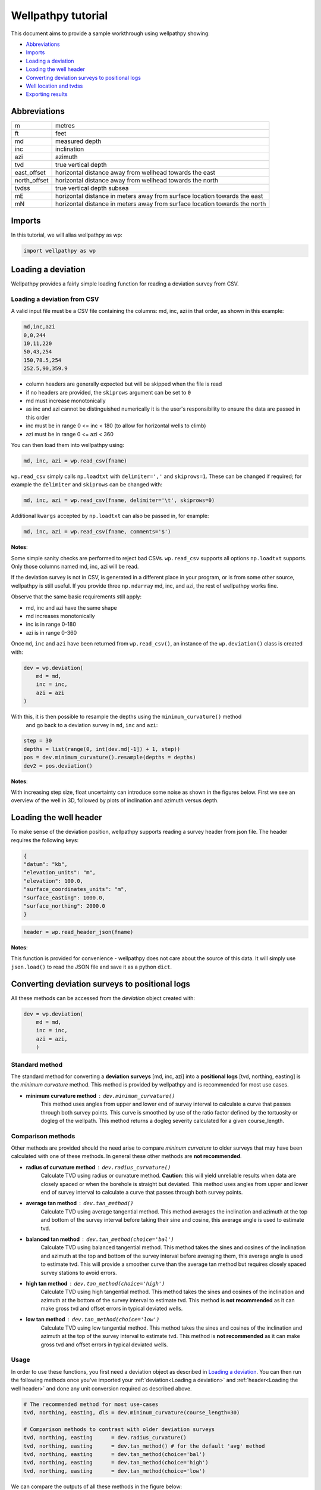 *******************
Wellpathpy tutorial
*******************

This document aims to provide a sample workthrough using wellpathpy showing:

- `Abbreviations`_
- `Imports`_
- `Loading a deviation`_
- `Loading the well header`_
- `Converting deviation surveys to positional logs`_
- `Well location and tvdss`_
- `Exporting results`_

Abbreviations
#############

=============== ==========================================================================
m               metres
ft              feet
md              measured depth
inc             inclination
azi             azimuth
tvd             true vertical depth
east_offset     horizontal distance away from wellhead towards the east
north_offset    horizontal distance away from wellhead towards the north
tvdss           true vertical depth subsea
mE              horizontal distance in meters away from surface location towards the east
mN              horizontal distance in meters away from surface location towards the north
=============== ==========================================================================

Imports
#######

In this tutorial, we will alias wellpathpy as wp:

.. code-block:: python

   import wellpathpy as wp

Loading a deviation
###################

Wellpathpy provides a fairly simple loading function for reading a deviation
survey from CSV.

Loading a deviation from CSV
****************************

A valid input file must be a CSV file containing the columns: md, inc, azi in that order, as shown in this example:

.. code-block:: python

    md,inc,azi
    0,0,244
    10,11,220
    50,43,254
    150,78.5,254
    252.5,90,359.9

- column headers are generally expected but will be skipped when the file is read
- if no headers are provided, the ``skiprows`` argument can be set to ``0``
- md must increase monotonically
- as inc and azi cannot be distinguished numerically it is the user's responsibility to ensure the data are passed in this order
- inc must be in range 0 <= inc < 180 (to allow for horizontal wells to climb)
- azi must be in range 0 <= azi < 360

You can then load them into wellpathpy using:

.. code-block:: python

   md, inc, azi = wp.read_csv(fname)

``wp.read_csv`` simply calls ``np.loadtxt`` with ``delimiter=','`` and ``skiprows=1``.
These can be changed if required; for example the ``delimiter`` and ``skiprows`` can be changed with:

.. code-block:: python

   md, inc, azi = wp.read_csv(fname, delimiter='\t', skiprows=0)

Additional ``kwargs`` accepted by ``np.loadtxt`` can also be passed in, for example:

.. code-block:: python

   md, inc, azi = wp.read_csv(fname, comments='$')

**Notes**:

Some simple sanity checks are performed to reject bad CSVs. ``wp.read_csv`` supports all options ``np.loadtxt``
supports. Only those columns named md, inc, azi will be read.

If the deviation survey is not in CSV, is generated in a different place in your
program, or is from some other source, wellpathpy is still useful. If you
provide three ``np.ndarray`` md, inc, and azi, the rest of wellpathpy works fine.

Observe that the same basic requirements still apply:

- md, inc and azi have the same shape
- md increases monotonically
- inc is in range 0-180
- azi is in range 0-360

Once ``md``, ``inc`` and ``azi`` have been returned from ``wp.read_csv()``, an instance of
the ``wp.deviation()`` class is created with:

.. code-block:: python

   dev = wp.deviation(
       md = md,
       inc = inc,
       azi = azi
   )

With this, it is then possible to resample the depths using the ``minimum_curvature()`` method
 and go back to a deviation survey in ``md``, ``inc`` and ``azi``:

.. code-block:: python

   step = 30
   depths = list(range(0, int(dev.md[-1]) + 1, step))
   pos = dev.minimum_curvature().resample(depths = depths)
   dev2 = pos.deviation()

**Notes**:

With increasing step size, float uncertainty can introduce some noise as shown in the figures below.
First we see an overview of the well in 3D, followed by plots of inclination and azimuth versus depth.

.. image:: ./figures/Example_well_3D.png
    :width: 600
    :alt: Example well positional log\n(no header information)

.. image:: ./figures/Deviation_resampling_example_step5.png
    :width: 600
    :alt: Deviation_resampling_example_step5

.. image:: ./figures/Deviation_resampling_example_step30.png
    :width: 600
    :alt: Deviation_resampling_example_step30

Loading the well header
#######################

To make sense of the deviation position, wellpathpy supports reading a survey
header from json file. The header requires the following keys:

.. code-block:: json

    {
    "datum": "kb",
    "elevation_units": "m",
    "elevation": 100.0,
    "surface_coordinates_units": "m",
    "surface_easting": 1000.0,
    "surface_northing": 2000.0
    }

.. code-block:: python

    header = wp.read_header_json(fname)

**Notes**:

This function is provided for convenience - wellpathpy does not care about the
source of this data. It will simply use ``json.load()`` to read the JSON file and save it as a python ``dict``.

Converting deviation surveys to positional logs
###############################################

All these methods can be accessed from the *deviation* object created with:

.. code-block:: python

   dev = wp.deviation(
       md = md,
       inc = inc,
       azi = azi,
       )

Standard method
***************

The standard method for converting a **deviation surveys** [md, inc, azi] into a **positional logs** [tvd, northing, easting] is the *minimum curvature* method.
This method is provided by wellpathpy and is recommended for most use cases.

- **minimum curvature method** : ``dev.minimum_curvature()``
    This method uses angles from upper and lower end of survey interval to
    calculate a curve that passes through both survey points.
    This curve is
    smoothed by use of the ratio factor defined by the tortuosity or dogleg
    of the wellpath.
    This method returns a dogleg severity calculated for a given course_length.

Comparison methods
******************

Other methods are provided should the need arise to compare *mininum curvature* to older surveys that may have been calculated with one of these methods.
In general these other methods are **not recommended**.

- **radius of curvature method** : ``dev.radius_curvature()``
    Calculate TVD using radius or curvature method.
    **Caution**: this will yield unreliable results when data are closely spaced
    or when the borehole is straight but deviated.
    This method uses angles from upper and lower end of survey interval to
    calculate a curve that passes through both survey points.
- **average tan method** : ``dev.tan_method()``
    Calculate TVD using average tangential method.
    This method averages the inclination and azimuth at the top and
    bottom of the survey interval before taking their sine and cosine,
    this average angle is used to estimate tvd.
- **balanced tan method** : ``dev.tan_method(choice='bal')``
    Calculate TVD using balanced tangential method.
    This method takes the sines and cosines of the inclination and azimuth
    at the top and bottom of the survey interval before averaging them,
    this average angle is used to estimate tvd.
    This will provide a smoother curve than the average tan method but requires
    closely spaced survey stations to avoid errors.
- **high tan method** : ``dev.tan_method(choice='high')``
    Calculate TVD using high tangential method.
    This method takes the sines and cosines of the inclination and azimuth
    at the bottom of the survey interval to estimate tvd.
    This method is **not recommended** as it can make gross tvd and offset
    errors in typical deviated wells.
- **low tan method** : ``dev.tan_method(choice='low')``
    Calculate TVD using low tangential method.
    This method takes the sines and cosines of the inclination and azimuth
    at the top of the survey interval to estimate tvd.
    This method is **not recommended** as it can make gross tvd and offset
    errors in typical deviated wells.

Usage
*****

In order to use these functions, you first need a deviation object as described in `Loading a deviation`_.
You can then run the following methods once you've imported your :ref:`deviation<Loading a deviation>` and :ref:`header<Loading the well header>` and done any unit conversion required as described above.

.. code-block:: python

    # The recommended method for most use-cases
    tvd, northing, easting, dls = dev.mininum_curvature(course_length=30)

    # Comparison methods to contrast with older deviation surveys
    tvd, northing, easting      = dev.radius_curvature()
    tvd, northing, easting      = dev.tan_method() # for the default 'avg' method
    tvd, northing, easting      = dev.tan_method(choice='bal')
    tvd, northing, easting      = dev.tan_method(choice='high')
    tvd, northing, easting      = dev.tan_method(choice='low')

We can compare the outputs of all these methods in the figure below:

.. image:: ./figures/Dev_methods_comparison.png
    :width: 600
    :alt: Dev_methods_comparison


Well location and tvdss
#######################

The methods above are not aware of surface location or datum elevation.
If you want to move the positional log to a given surface location, to 0,0 coordinates, or shift the tvd to tvdss,
you can use the following functions which return a copy of the positional log by default (``inplace=False``).

- to shift a positional log to a wellhead location

.. code-block:: python

    pos_wellhead = pos.to_wellhead(surface_northing=surface_northing,
                                   surface_easting=surface_easting)

.. image:: ./figures/pos_to_wellhead.png
    :width: 600
    :alt: pos_to_wellhead

- to shift a positional log to a 0,0 coordinate location

.. code-block:: python

    pos_zero = pos_wellhead.to_zero(surface_northing=surface_northing,
                                    surface_easting=surface_easting)

.. image:: ./figures/loc_to_zero.png
    :width: 600
    :alt: loc_to_zero

- to shift a positional log to tvdss

.. code-block:: python

    pos_tvdss = pos.to_tvdss(datum_elevation=header['elevation'])

.. image:: ./figures/loc_to_tvdss.png
    :width: 600
    :alt: loc_to_tvdss

If you have a header loaded as shown in the `Loading the well header`_ section, you can use that object to access the required properties with:

.. code-block:: python

    surface_northing = header['surface_northing']
    surface_easting  = header['surface_easting']
    datum_elevation  = header['datum_elevation']

**Notes:**

Wellpathpy is oblivious to units, and assumes the input units are consistent.

Exporting results
#################

The two main ``wellpathpy`` objects; ``deviation`` and ``position`` logs can be written to CSV via
object methods as shown below. These both call ``np.savetxt`` with ``fmt='%.3f'`` and ``delimiter=','``.
The ``deviation`` also has ``header='md,inc,azi'`` and the ``postition`` has ``header='easting,northing,depth'``.
Other ``kwargs`` accepted by ``np.savetxt`` are also accepted.

- for a deviation survey:

.. code-block:: python

    dev.to_csv('./deviation.csv')

- for a positional log:

.. code-block:: python

    pos.to_csv('./position.csv')

Additional ``kwargs`` can be passed like:

.. code-block:: python

    dev.to_csv('./deviation.csv', fmt='%.2e')
    pos.to_csv('./position.csv', header='X,Y,Z', comments='$')

This is a pretty straight-forward function convenient CSV writing. If you need
more control, or more sophisticated output, you must implement your own writer.
